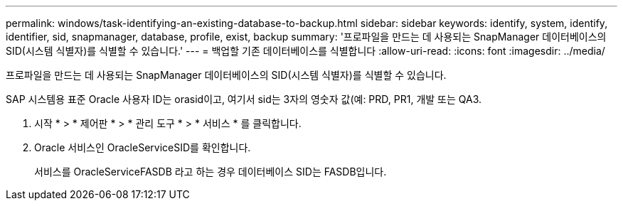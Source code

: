 ---
permalink: windows/task-identifying-an-existing-database-to-backup.html 
sidebar: sidebar 
keywords: identify, system, identify, identifier, sid, snapmanager, database, profile, exist, backup 
summary: '프로파일을 만드는 데 사용되는 SnapManager 데이터베이스의 SID(시스템 식별자)를 식별할 수 있습니다.' 
---
= 백업할 기존 데이터베이스를 식별합니다
:allow-uri-read: 
:icons: font
:imagesdir: ../media/


[role="lead"]
프로파일을 만드는 데 사용되는 SnapManager 데이터베이스의 SID(시스템 식별자)를 식별할 수 있습니다.

SAP 시스템용 표준 Oracle 사용자 ID는 orasid이고, 여기서 sid는 3자의 영숫자 값(예: PRD, PR1, 개발 또는 QA3.

. 시작 * > * 제어판 * > * 관리 도구 * > * 서비스 * 를 클릭합니다.
. Oracle 서비스인 OracleServiceSID를 확인합니다.
+
서비스를 OracleServiceFASDB 라고 하는 경우 데이터베이스 SID는 FASDB입니다.


